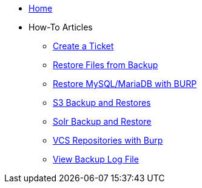 * xref:index.adoc[Home]

* How-To Articles
** xref:create_ticket.adoc[Create a Ticket]
** xref:restore_from_backup.adoc[Restore Files from Backup]
** xref:restore_mysql_burp.adoc[Restore MySQL/MariaDB with BURP]
** xref:s3_backup_restores.adoc[S3 Backup and Restores]
** xref:solr_backup_restore.adoc[Solr Backup and Restore]
** xref:vcs_repos_burp.adoc[VCS Repositories with Burp]
** xref:view_backup_log_file.adoc[View Backup Log File]
